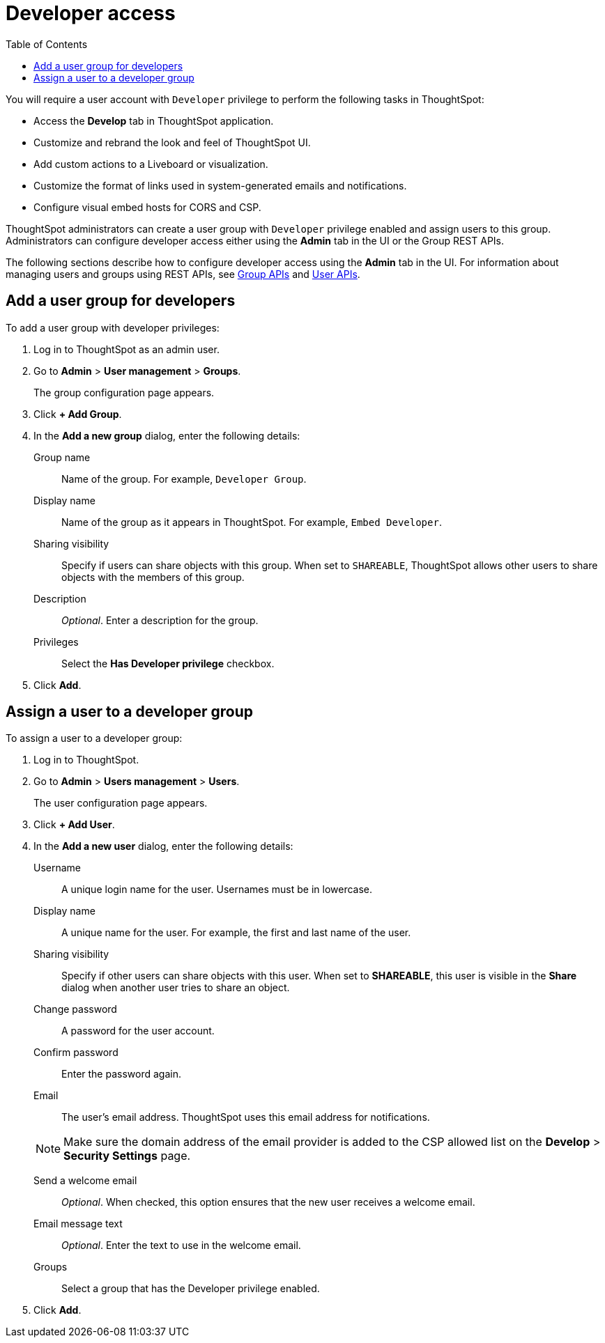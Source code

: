 = Developer access
:toc: true

:page-title: User configuration
:page-pageid: developer-access
:page-description: Configure users and groups with developer privileges

You will require a user account with `Developer` privilege to perform the following tasks in ThoughtSpot:

* Access the *Develop* tab in ThoughtSpot application.
* Customize and rebrand the look and feel of ThoughtSpot UI.
* Add custom actions to a Liveboard or visualization.
* Customize the format of links used in system-generated emails and notifications. 
* Configure visual embed hosts for CORS and CSP.
 
ThoughtSpot administrators can create a user group with `Developer` privilege enabled and assign users to this group. Administrators can configure developer access either using the *Admin* tab in the UI or the Group REST APIs. 

The following sections describe how to configure developer access using the *Admin* tab in the UI. 
For information about managing users and groups using REST APIs, see xref:group-api.adoc[Group APIs] and xref:user-api.adoc[User APIs].

== Add a user group for developers
To add a user group with developer privileges:

. Log in to ThoughtSpot as an admin user.
. Go to *Admin* > *User management* > *Groups*.

+ 
The group configuration page appears.

. Click *+ Add Group*.
. In the *Add a new group* dialog, enter the following details:
+
Group name::
Name of the group. For example, `Developer Group`.
Display name::
Name of the group as it appears in ThoughtSpot. For example, `Embed Developer`.
Sharing visibility::
Specify if users can share objects with this group. When set to `SHAREABLE`, ThoughtSpot allows other users to share objects with the members of this group.
Description::
__Optional__. Enter a description for the group.
Privileges::
Select the *Has Developer privilege* checkbox.
. Click *Add*.

== Assign a user to a developer group

To assign a user to a developer group:

. Log in to ThoughtSpot. 
. Go to *Admin* > *Users management* > *Users*.
+
The user configuration page appears.

. Click *+ Add User*.
. In the *Add a new user* dialog, enter the following details:
+
Username::
A unique login name for the user. Usernames must be in lowercase.
Display name::
A unique name for the user. For example, the first and last name of the user.
Sharing visibility::
Specify if other users can share objects with this user. When set to *SHAREABLE*, this user is visible in the *Share* dialog when another user tries to share an object.
Change password::
A password for the user account. 
Confirm password::
Enter the password again.
Email::
The user's email address. ThoughtSpot uses this email address for notifications.
[NOTE]
Make sure the domain address of the email provider is added to the CSP allowed list on the *Develop* > *Security Settings* page.

Send a welcome email::
__Optional__. When checked, this option ensures that the new user receives a welcome email.

Email message text::
__Optional__. Enter the text to use in the welcome email.
Groups::
Select a group that has the Developer privilege enabled.

. Click *Add*.
